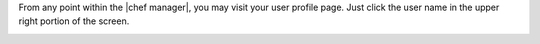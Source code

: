 .. The contents of this file may be included in multiple topics.
.. This file should not be changed in a way that hinders its ability to appear in multiple documentation sets.

From any point within the |chef manager|, you may visit your user profile page. Just click the user name in the upper right portion of the screen.

.. image:: ../../images/private_chef_1x_user_profile_click_me.png

